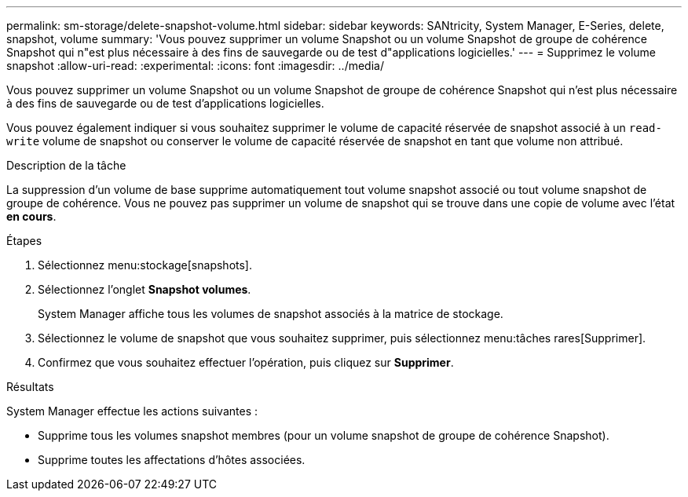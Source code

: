 ---
permalink: sm-storage/delete-snapshot-volume.html 
sidebar: sidebar 
keywords: SANtricity, System Manager, E-Series, delete, snapshot, volume 
summary: 'Vous pouvez supprimer un volume Snapshot ou un volume Snapshot de groupe de cohérence Snapshot qui n"est plus nécessaire à des fins de sauvegarde ou de test d"applications logicielles.' 
---
= Supprimez le volume snapshot
:allow-uri-read: 
:experimental: 
:icons: font
:imagesdir: ../media/


[role="lead"]
Vous pouvez supprimer un volume Snapshot ou un volume Snapshot de groupe de cohérence Snapshot qui n'est plus nécessaire à des fins de sauvegarde ou de test d'applications logicielles.

Vous pouvez également indiquer si vous souhaitez supprimer le volume de capacité réservée de snapshot associé à un `read-write` volume de snapshot ou conserver le volume de capacité réservée de snapshot en tant que volume non attribué.

.Description de la tâche
La suppression d'un volume de base supprime automatiquement tout volume snapshot associé ou tout volume snapshot de groupe de cohérence. Vous ne pouvez pas supprimer un volume de snapshot qui se trouve dans une copie de volume avec l'état *en cours*.

.Étapes
. Sélectionnez menu:stockage[snapshots].
. Sélectionnez l'onglet *Snapshot volumes*.
+
System Manager affiche tous les volumes de snapshot associés à la matrice de stockage.

. Sélectionnez le volume de snapshot que vous souhaitez supprimer, puis sélectionnez menu:tâches rares[Supprimer].
. Confirmez que vous souhaitez effectuer l'opération, puis cliquez sur *Supprimer*.


.Résultats
System Manager effectue les actions suivantes :

* Supprime tous les volumes snapshot membres (pour un volume snapshot de groupe de cohérence Snapshot).
* Supprime toutes les affectations d'hôtes associées.

